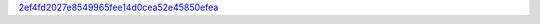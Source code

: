`2ef4fd2027e8549965fee14d0cea52e45850efea <http://github.com/awsteiner/bamr/tree/2ef4fd2027e8549965fee14d0cea52e45850efea>`_
